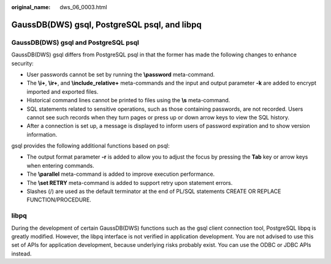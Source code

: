 :original_name: dws_06_0003.html

.. _dws_06_0003:

GaussDB(DWS) gsql, PostgreSQL psql, and libpq
=============================================

GaussDB(DWS) gsql and PostgreSQL psql
-------------------------------------

GaussDB(DWS) gsql differs from PostgreSQL psql in that the former has made the following changes to enhance security:

-  User passwords cannot be set by running the **\\password** meta-command.
-  The **\\i+**, **\\ir+**, and **\\include_relative+** meta-commands and the input and output parameter **-k** are added to encrypt imported and exported files.
-  Historical command lines cannot be printed to files using the **\\s** meta-command.
-  SQL statements related to sensitive operations, such as those containing passwords, are not recorded. Users cannot see such records when they turn pages or press up or down arrow keys to view the SQL history.
-  After a connection is set up, a message is displayed to inform users of password expiration and to show version information.

gsql provides the following additional functions based on psql:

-  The output format parameter **-r** is added to allow you to adjust the focus by pressing the **Tab** key or arrow keys when entering commands.
-  The **\\parallel** meta-command is added to improve execution performance.
-  The **\\set RETRY** meta-command is added to support retry upon statement errors.
-  Slashes (/) are used as the default terminator at the end of PL/SQL statements CREATE OR REPLACE FUNCTION/PROCEDURE.

libpq
-----

During the development of certain GaussDB(DWS) functions such as the gsql client connection tool, PostgreSQL libpq is greatly modified. However, the libpq interface is not verified in application development. You are not advised to use this set of APIs for application development, because underlying risks probably exist. You can use the ODBC or JDBC APIs instead.
